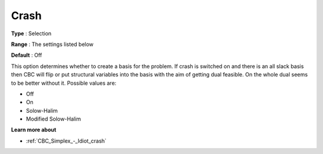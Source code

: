 .. _CBC_Simplex_-_Crash:


Crash
=====



**Type** :	Selection	

**Range** :	The settings listed below	

**Default** :	Off	



This option determines whether to create a basis for the problem. If crash is switched on and there is an all slack basis then CBC will flip or put structural variables into the basis with the aim of getting dual feasible. On the whole dual seems to be better without it. Possible values are:



*	Off
*	On
*	Solow-Halim
*	Modified Solow-Halim




**Learn more about** 

*	:ref:`CBC_Simplex_-_Idiot_crash`  
